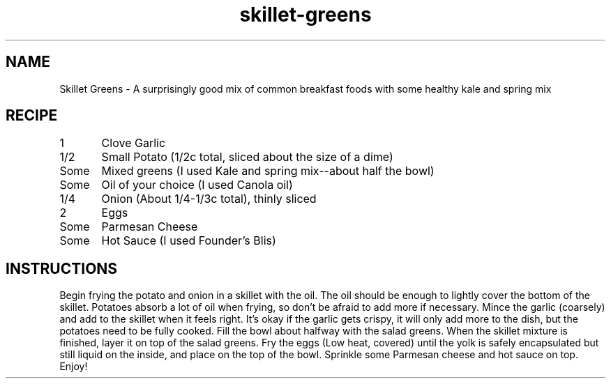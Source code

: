 .TH "skillet-greens" 7 "February 24, 2018" "Recipes" "Skillet Greens"
.SH NAME
Skillet Greens - A surprisingly good mix of common breakfast foods with some
healthy kale and spring mix

.SH RECIPE

1	    Clove Garlic

1/2	    Small Potato (1/2c total, sliced about the size of a dime)

Some	    Mixed greens (I used Kale and spring mix--about half the bowl)

Some	    Oil of your choice (I used Canola oil)

1/4	    Onion (About 1/4-1/3c total), thinly sliced

2	    Eggs

Some	    Parmesan Cheese

Some	    Hot Sauce (I used Founder's Blis)

.SH INSTRUCTIONS

Begin frying the potato and onion in a skillet with the oil. The oil should be
enough to lightly cover the bottom of the skillet. Potatoes absorb a lot of
oil when frying, so don't be afraid to add more if necessary. Mince the
garlic (coarsely) and add to the skillet when it feels right. It's okay if the
garlic gets crispy, it will only add more to the dish, but the potatoes need to
be fully cooked. Fill the bowl about halfway with the salad greens. When the
skillet mixture is finished, layer it on top of the salad greens. Fry the eggs
(Low heat, covered) until the yolk is safely encapsulated but still liquid on
the inside, and place on the top of the bowl. Sprinkle some Parmesan cheese and
hot sauce on top. Enjoy!
